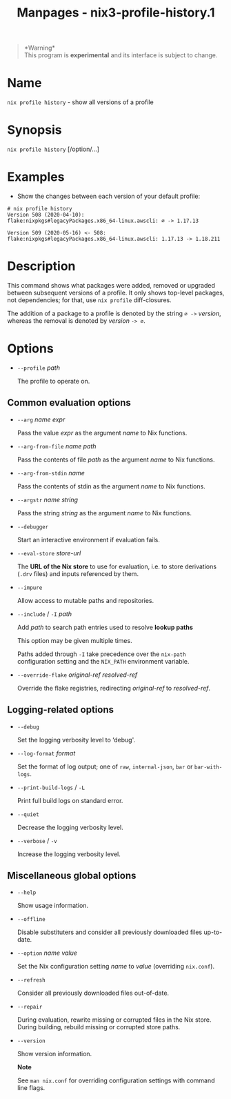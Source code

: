 #+TITLE: Manpages - nix3-profile-history.1
#+begin_quote
*Warning*\\
This program is *experimental* and its interface is subject to change.

#+end_quote

* Name
=nix profile history= - show all versions of a profile

* Synopsis
=nix profile history= [/option/...]

* Examples
- Show the changes between each version of your default profile:

#+begin_example
# nix profile history
Version 508 (2020-04-10):
flake:nixpkgs#legacyPackages.x86_64-linux.awscli: ∅ -> 1.17.13

Version 509 (2020-05-16) <- 508:
flake:nixpkgs#legacyPackages.x86_64-linux.awscli: 1.17.13 -> 1.18.211
#+end_example

* Description
This command shows what packages were added, removed or upgraded between
subsequent versions of a profile. It only shows top-level packages, not
dependencies; for that, use =nix profile= diff-closures.

The addition of a package to a profile is denoted by the string =∅ ->=
/version/, whereas the removal is denoted by /version/ =-> ∅=.

* Options
- =--profile= /path/

  The profile to operate on.

** Common evaluation options
- =--arg= /name/ /expr/

  Pass the value /expr/ as the argument /name/ to Nix functions.

- =--arg-from-file= /name/ /path/

  Pass the contents of file /path/ as the argument /name/ to Nix
  functions.

- =--arg-from-stdin= /name/

  Pass the contents of stdin as the argument /name/ to Nix functions.

- =--argstr= /name/ /string/

  Pass the string /string/ as the argument /name/ to Nix functions.

- =--debugger=

  Start an interactive environment if evaluation fails.

- =--eval-store= /store-url/

  The *URL of the Nix store* to use for evaluation, i.e. to store
  derivations (=.drv= files) and inputs referenced by them.

- =--impure=

  Allow access to mutable paths and repositories.

- =--include= / =-I= /path/

  Add /path/ to search path entries used to resolve *lookup paths*

  This option may be given multiple times.

  Paths added through =-I= take precedence over the =nix-path=
  configuration setting and the =NIX_PATH= environment variable.

- =--override-flake= /original-ref/ /resolved-ref/

  Override the flake registries, redirecting /original-ref/ to
  /resolved-ref/.

** Logging-related options
- =--debug=

  Set the logging verbosity level to ‘debug'.

- =--log-format= /format/

  Set the format of log output; one of =raw=, =internal-json=, =bar= or
  =bar-with-logs=.

- =--print-build-logs= / =-L=

  Print full build logs on standard error.

- =--quiet=

  Decrease the logging verbosity level.

- =--verbose= / =-v=

  Increase the logging verbosity level.

** Miscellaneous global options
- =--help=

  Show usage information.

- =--offline=

  Disable substituters and consider all previously downloaded files
  up-to-date.

- =--option= /name/ /value/

  Set the Nix configuration setting /name/ to /value/ (overriding
  =nix.conf=).

- =--refresh=

  Consider all previously downloaded files out-of-date.

- =--repair=

  During evaluation, rewrite missing or corrupted files in the Nix
  store. During building, rebuild missing or corrupted store paths.

- =--version=

  Show version information.

  *Note*

  See =man nix.conf= for overriding configuration settings with command
  line flags.
